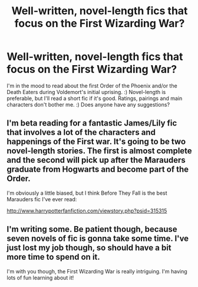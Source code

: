 #+TITLE: Well-written, novel-length fics that focus on the First Wizarding War?

* Well-written, novel-length fics that focus on the First Wizarding War?
:PROPERTIES:
:Author: G00D5LYTH3R1N
:Score: 8
:DateUnix: 1371968207.0
:DateShort: 2013-Jun-23
:END:
I'm in the mood to read about the first Order of the Phoenix and/or the Death Eaters during Voldemort's initial uprising. :) Novel-length is preferable, but I'll read a short fic if it's good. Ratings, pairings and main characters don't bother me. :) Does anyone have any suggestions?


** I'm beta reading for a fantastic James/Lily fic that involves a lot of the characters and happenings of the First war. It's going to be two novel-length stories. The first is almost complete and the second will pick up after the Marauders graduate from Hogwarts and become part of the Order.

I'm obviously a little biased, but I think Before They Fall is the best Marauders fic I've ever read:

[[http://www.harrypotterfanfiction.com/viewstory.php?psid=315315]]
:PROPERTIES:
:Author: cambangst
:Score: 1
:DateUnix: 1372000869.0
:DateShort: 2013-Jun-23
:END:


** I'm writing some. Be patient though, because seven novels of fic is gonna take some time. I've just lost my job though, so should have a bit more time to spend on it.

I'm with you though, the First Wizarding War is really intriguing. I'm having lots of fun learning about it!
:PROPERTIES:
:Author: sidewalkbob
:Score: 1
:DateUnix: 1374050816.0
:DateShort: 2013-Jul-17
:END:
